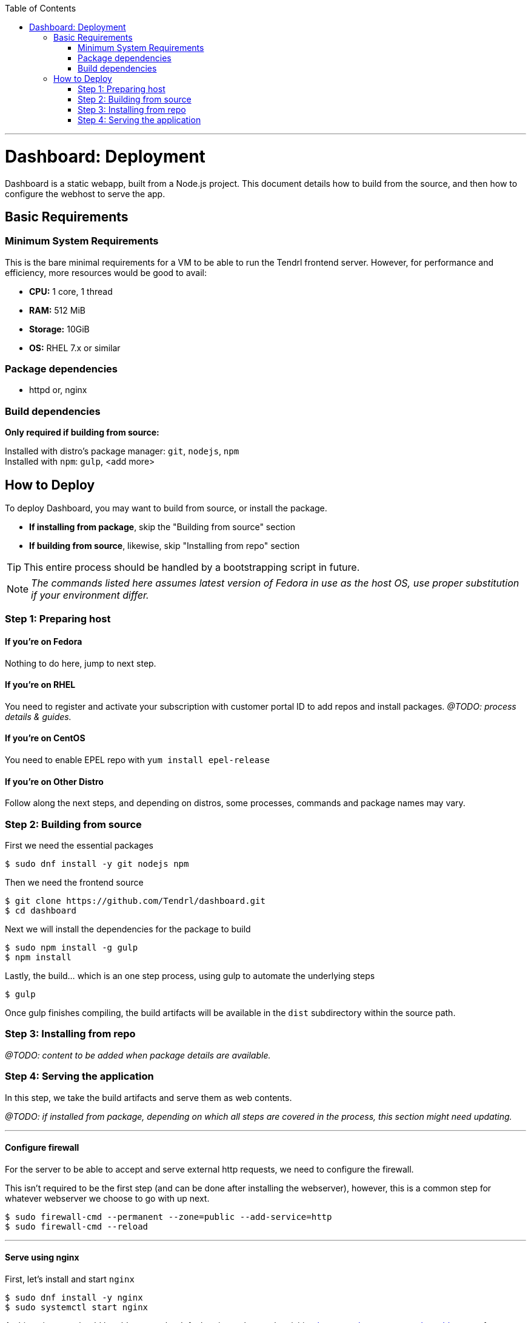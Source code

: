 // vim: tw=79

:toc:

'''

= Dashboard: Deployment

Dashboard is a static webapp, built from a Node.js project. This document
details how to build from the source, and then how to configure the webhost to
serve the app.

== Basic Requirements

=== Minimum System Requirements

This is the bare minimal requirements for a VM to be able to run the Tendrl
frontend server. However, for performance and efficiency, more resources would
be good to avail:

* *CPU:* 1 core, 1 thread
* *RAM:* 512 MiB
* *Storage:* 10GiB
* *OS:* RHEL 7.x or similar

=== Package dependencies

* httpd or, nginx

=== Build dependencies

*Only required if building from source:*

Installed with distro's package manager: `git`, `nodejs`, `npm` +
Installed with `npm`: `gulp`, <add more>

== How to Deploy

To deploy Dashboard, you may want to build from source, or install the
package.

* *If installing from package*, skip the "Building from source" section
* *If building from source*, likewise, skip "Installing from repo" section

TIP: This entire process should be handled by a bootstrapping script in future.

NOTE: _The commands listed here assumes latest version of Fedora in use as the
host OS, use proper substitution if your environment differ._

=== Step 1: Preparing host

==== If you're on *Fedora*
Nothing to do here, jump to next step.

==== If you're on *RHEL*
You need to register and activate your subscription with customer portal ID to
add repos and install packages. _@TODO: process details & guides._

==== If you're on *CentOS*
You need to enable EPEL repo with `yum install epel-release`

==== If you're on *Other Distro*
Follow along the next steps, and depending on distros, some processes, commands
and package names may vary.

=== Step 2: Building from source

First we need the essential packages

```sh
$ sudo dnf install -y git nodejs npm
```

Then we need the frontend source

```sh
$ git clone https://github.com/Tendrl/dashboard.git
$ cd dashboard
```

Next we will install the dependencies for the package to build

```sh
$ sudo npm install -g gulp
$ npm install
```

Lastly, the build... which is an one step process, using gulp to automate the
underlying steps

```sh
$ gulp
```

Once gulp finishes compiling, the build artifacts will be available in the
`dist` subdirectory within the source path.

=== Step 3: Installing from repo

_@TODO: content to be added when package details are available._

=== Step 4: Serving the application

In this step, we take the build artifacts and serve them as web contents.

_@TODO: if installed from package, depending on which all steps are covered in
the process, this section might need updating._

---

==== Configure firewall

For the server to be able to accept and serve external http requests, we need
to configure the firewall.

This isn't required to be the first step (and can be done after installing the
webserver), however, this is a common step for whatever webserver we choose to
go with up next.

```sh
$ sudo firewall-cmd --permanent --zone=public --add-service=http
$ sudo firewall-cmd --reload
```

---

==== Serve using nginx

First, let's install and start `nginx`

```sh
$ sudo dnf install -y nginx
$ sudo systemctl start nginx
```

At this point, you should be able to see the default nginx webpage, by visiting
`http://<hostname.or.ip.address>/` from your browser.

Now, to serve the app content (instead of the default page) you can take either
of the 2 following ways (among many other possible, less desirable ways):

. *Easy way:* copy over app contents to nginx's default webroot
.. Backup the default pages: `$ sudo mv /usr/share/nginx/html /usr/share/nginx/default`
.. Copy over the app contents: `$ cp -r <source-path>/dist /usr/share/nginx/html`
. *Right way:* follow along https://www.nginx.com/resources/admin-guide/serving-static-content/[nginx's official documentation] on how to configure the server for serving static webapp.

---

==== Serve using httpd

Again, let's install and start Apache first

```sh
$ sudo dnf install -y httpd
$ sudo systemctl start httpd
```

At this point, you should be able to see the default httpd webpage, by visiting
`http://<hostname.or.ip.address>/` from your browser.

Now, to serve the app content (instead of the default page) you can take either
of the 2 following ways (among many other possible, less desirable ways):

. *Easy way:* copy over app contents to httpd's default webroot: `$ cp -r <source-path>/dist/* /var/www/html/`
. *Right way:* follow along https://httpd.apache.org/docs/trunk/configuring.html[Apache's official documentation] on how to configure the server for serving static webapp.

---

If everything went well, then browsing `http://<hostname.or.ip.address>/` from
your web-browser should give you Tendrl's frontend landing page. *Congrats!*

'''

_@TODO: update doc to run the app over HTTPS_
